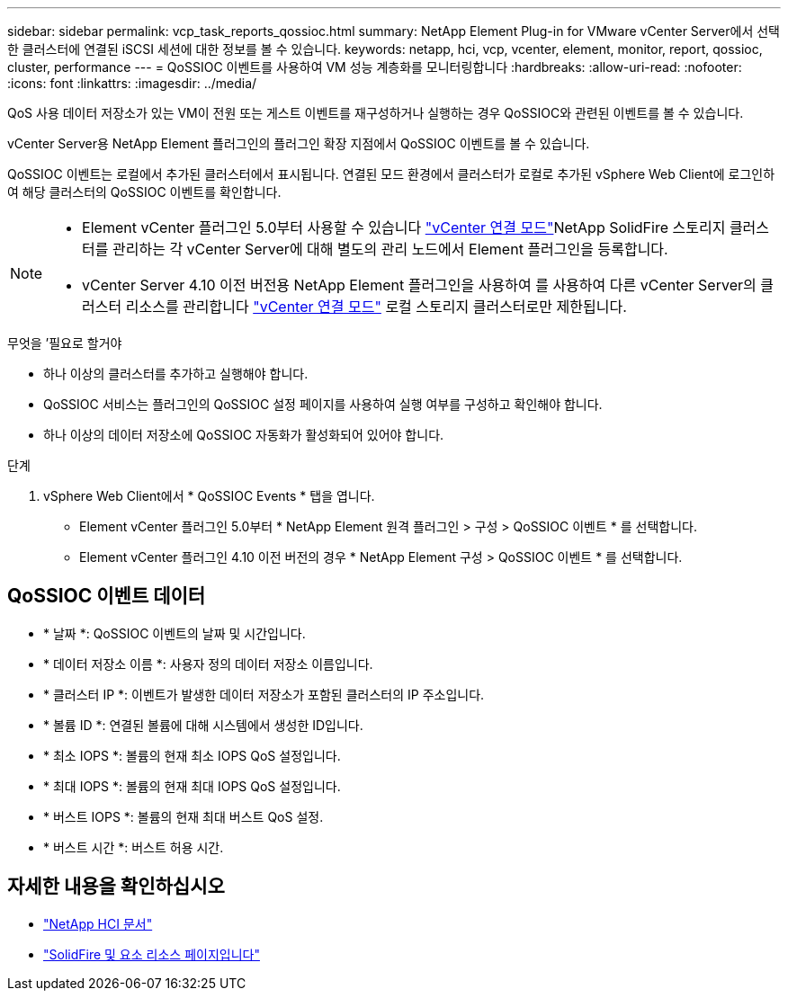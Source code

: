 ---
sidebar: sidebar 
permalink: vcp_task_reports_qossioc.html 
summary: NetApp Element Plug-in for VMware vCenter Server에서 선택한 클러스터에 연결된 iSCSI 세션에 대한 정보를 볼 수 있습니다. 
keywords: netapp, hci, vcp, vcenter, element, monitor, report, qossioc, cluster, performance 
---
= QoSSIOC 이벤트를 사용하여 VM 성능 계층화를 모니터링합니다
:hardbreaks:
:allow-uri-read: 
:nofooter: 
:icons: font
:linkattrs: 
:imagesdir: ../media/


[role="lead"]
QoS 사용 데이터 저장소가 있는 VM이 전원 또는 게스트 이벤트를 재구성하거나 실행하는 경우 QoSSIOC와 관련된 이벤트를 볼 수 있습니다.

vCenter Server용 NetApp Element 플러그인의 플러그인 확장 지점에서 QoSSIOC 이벤트를 볼 수 있습니다.

QoSSIOC 이벤트는 로컬에서 추가된 클러스터에서 표시됩니다. 연결된 모드 환경에서 클러스터가 로컬로 추가된 vSphere Web Client에 로그인하여 해당 클러스터의 QoSSIOC 이벤트를 확인합니다.

[NOTE]
====
* Element vCenter 플러그인 5.0부터 사용할 수 있습니다 link:vcp_concept_linkedmode.html["vCenter 연결 모드"]NetApp SolidFire 스토리지 클러스터를 관리하는 각 vCenter Server에 대해 별도의 관리 노드에서 Element 플러그인을 등록합니다.
* vCenter Server 4.10 이전 버전용 NetApp Element 플러그인을 사용하여 를 사용하여 다른 vCenter Server의 클러스터 리소스를 관리합니다 link:vcp_concept_linkedmode.html["vCenter 연결 모드"] 로컬 스토리지 클러스터로만 제한됩니다.


====
.무엇을 &#8217;필요로 할거야
* 하나 이상의 클러스터를 추가하고 실행해야 합니다.
* QoSSIOC 서비스는 플러그인의 QoSSIOC 설정 페이지를 사용하여 실행 여부를 구성하고 확인해야 합니다.
* 하나 이상의 데이터 저장소에 QoSSIOC 자동화가 활성화되어 있어야 합니다.


.단계
. vSphere Web Client에서 * QoSSIOC Events * 탭을 엽니다.
+
** Element vCenter 플러그인 5.0부터 * NetApp Element 원격 플러그인 > 구성 > QoSSIOC 이벤트 * 를 선택합니다.
** Element vCenter 플러그인 4.10 이전 버전의 경우 * NetApp Element 구성 > QoSSIOC 이벤트 * 를 선택합니다.






== QoSSIOC 이벤트 데이터

* * 날짜 *: QoSSIOC 이벤트의 날짜 및 시간입니다.
* * 데이터 저장소 이름 *: 사용자 정의 데이터 저장소 이름입니다.
* * 클러스터 IP *: 이벤트가 발생한 데이터 저장소가 포함된 클러스터의 IP 주소입니다.
* * 볼륨 ID *: 연결된 볼륨에 대해 시스템에서 생성한 ID입니다.
* * 최소 IOPS *: 볼륨의 현재 최소 IOPS QoS 설정입니다.
* * 최대 IOPS *: 볼륨의 현재 최대 IOPS QoS 설정입니다.
* * 버스트 IOPS *: 볼륨의 현재 최대 버스트 QoS 설정.
* * 버스트 시간 *: 버스트 허용 시간.




== 자세한 내용을 확인하십시오

* https://docs.netapp.com/us-en/hci/index.html["NetApp HCI 문서"^]
* https://www.netapp.com/data-storage/solidfire/documentation["SolidFire 및 요소 리소스 페이지입니다"^]

